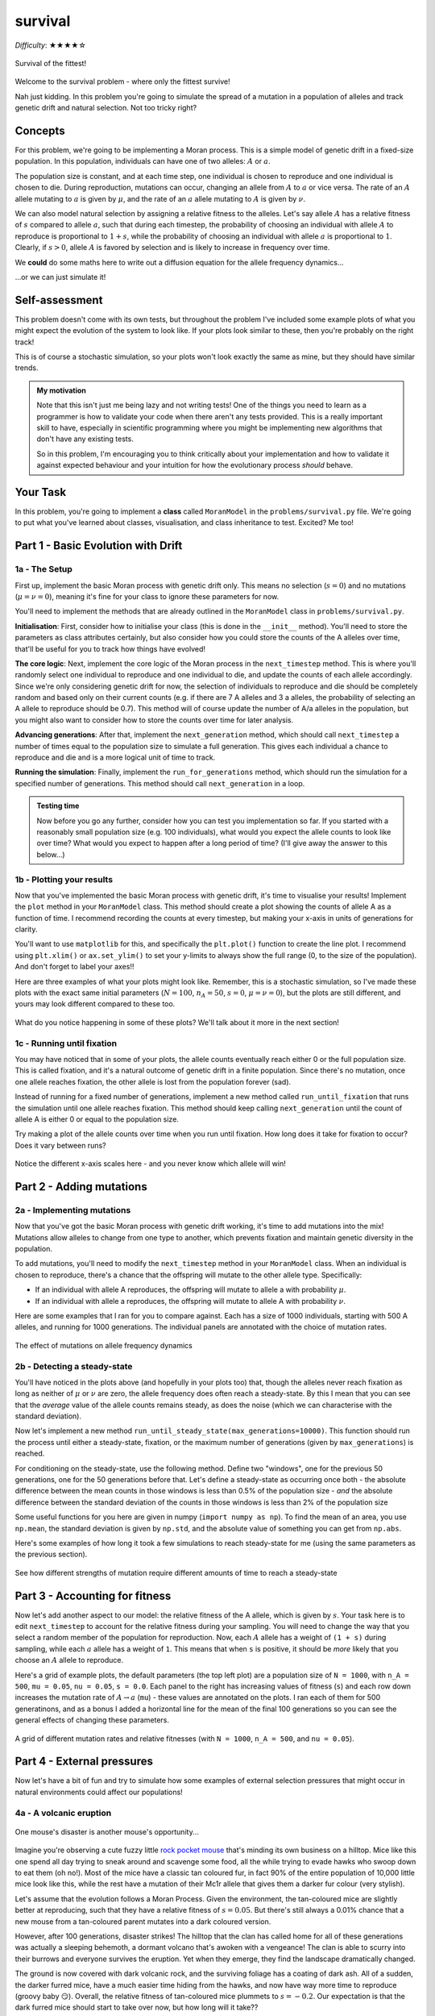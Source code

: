 survival
========

*Difficulty*: ★★★★☆

.. figure:: ../../_static/boardroom_survival.png
    :align: center

    Survival of the fittest!

Welcome to the survival problem - where only the fittest survive!

Nah just kidding. In this problem you're going to simulate the spread of a mutation in a population of alleles and track genetic drift and natural selection. Not too tricky right?

Concepts
--------

For this problem, we're going to be implementing a Moran process. This is a simple model of genetic drift in a fixed-size population. In this population, individuals can have one of two alleles: :math:`A` or :math:`a`.

The population size is constant, and at each time step, one individual is chosen to reproduce and one individual is chosen to die. During reproduction, mutations can occur, changing an allele from :math:`A` to :math:`a` or vice versa. The rate of an :math:`A` allele mutating to :math:`a` is given by :math:`\mu`, and the rate of an :math:`a` allele mutating to :math:`A` is given by :math:`\nu`.

We can also model natural selection by assigning a relative fitness to the alleles. Let's say allele :math:`A` has a relative fitness of :math:`s` compared to allele :math:`a`, such that during each timestep, the probability of choosing an individual with allele :math:`A` to reproduce is proportional to :math:`1 + s`, while the probability of choosing an individual with allele :math:`a` is proportional to :math:`1`. Clearly, if :math:`s > 0`, allele :math:`A` is favored by selection and is likely to increase in frequency over time.

We **could** do some maths here to write out a diffusion equation for the allele frequency dynamics...

.. dropdown:: Warning: Maths is hidden here!

    If you really want to get into the nitty-gritty of the maths behind this process, the allele frequency dynamics can be described by the following diffusion equation which has terms for selection, mutation, and genetic drift:

    .. math::

        \begin{split}
            \bar{\omega} \cdot \frac{\partial P(x, \tau)}{\partial \tau} = &- \underbrace{s \frac{\partial}{\partial x}\bigg(P(x, \tau)\cdot x(1-x)\bigg)}_{\text{selection}} \\
            &+ \underbrace{ \mu \frac{\partial}{\partial x} \bigg( x \cdot P(x, \tau) \bigg) - \nu \frac{\partial}{\partial x} \bigg( (1 - x) \cdot P(x, \tau) \bigg)}_{\text{mutation}} \\ 
            &+ \underbrace{ \frac{1}{N} \frac{\partial^2}{\partial^2 x}\bigg(P(x, \tau)\cdot x(1-x)\bigg) }_{\text{drift}},
        \end{split}

    where :math:`\bar{\omega}` is the average fitness, which is given by

    .. math::

        \bar{\omega} =  \frac{1}{N} \bigg( n(1 + s) + (N - n) \bigg),

    :math:`P(x, \tau)` is the probability that the frequency of allele :math:`A` is :math:`x` at time :math:`\tau`, :math:`s` is the relative fitness of allele :math:`A`, :math:`\mu` is the mutation rate from :math:`A` to :math:`a`, :math:`\nu` is the mutation rate from :math:`a` to :math:`A`, :math:`N` is the population size, and :math:`n` is the number of individuals with allele :math:`A`.

    For more details and an animation of this whole process, check out `this link <https://www.tomwagg.com/html/moran_circles.html>`_.
                                                
...or we can just simulate it!

Self-assessment
---------------

This problem doesn't come with its own tests, but throughout the problem I've included some example plots of what you might expect the evolution of the system to look like. If your plots look similar to these, then you're probably on the right track!

This is of course a stochastic simulation, so your plots won't look exactly the same as mine, but they should have similar trends.

.. admonition:: My motivation

    Note that this isn't just me being lazy and not writing tests! One of the things you need to learn as a programmer is how to validate your code when there aren't any tests provided. This is a really important skill to have, especially in scientific programming where you might be implementing new algorithms that don't have any existing tests.

    So in this problem, I'm encouraging you to think critically about your implementation and how to validate it against expected behaviour and your intuition for how the evolutionary process *should* behave.

Your Task
---------

In this problem, you're going to implement a **class** called ``MoranModel`` in the ``problems/survival.py`` file. We're going to put what you've learned about classes, visualisation, and class inheritance to test. Excited? Me too!

Part 1 - Basic Evolution with Drift
-----------------------------------

1a - The Setup
^^^^^^^^^^^^^^

First up, implement the basic Moran process with genetic drift only. This means no selection (:math:`s = 0`) and no mutations (:math:`\mu = \nu = 0`), meaning it's fine for your class to ignore these parameters for now.

You'll need to implement the methods that are already outlined in the ``MoranModel`` class in ``problems/survival.py``.

**Initialisation**: First, consider how to initialise your class (this is done in the ``__init__`` method). You'll need to store the parameters as class attributes certainly, but also consider how you could store the counts of the A alleles over time, that'll be useful for you to track how things have evolved!

**The core logic**: Next, implement the core logic of the Moran process in the ``next_timestep`` method. This is where you'll randomly select one individual to reproduce and one individual to die, and update the counts of each allele accordingly. Since we're only considering genetic drift for now, the selection of individuals to reproduce and die should be completely random and based only on their current counts (e.g. if there are 7 A alleles and 3 a alleles, the probability of selecting an A allele to reproduce should be 0.7). This method will of course update the number of A/a alleles in the population, but you might also want to consider how to store the counts over time for later analysis.

**Advancing generations**: After that, implement the ``next_generation`` method, which should call ``next_timestep`` a number of times equal to the population size to simulate a full generation. This gives each individual a chance to reproduce and die and is a more logical unit of time to track.

**Running the simulation**: Finally, implement the ``run_for_generations`` method, which should run the simulation for a specified number of generations. This method should call ``next_generation`` in a loop.

.. admonition:: Testing time

    Now before you go any further, consider how you can test you implementation so far. If you started with a reasonably small population size (e.g. 100 individuals), what would you expect the allele counts to look like over time? What would you expect to happen after a long period of time? (I'll give away the answer to this below...)

1b - Plotting your results
^^^^^^^^^^^^^^^^^^^^^^^^^^

Now that you've implemented the basic Moran process with genetic drift, it's time to visualise your results! Implement the ``plot`` method in your ``MoranModel`` class. This method should create a plot showing the counts of allele A as a function of time. I recommend recording the counts at every timestep, but making your x-axis in units of generations for clarity.

You'll want to use ``matplotlib`` for this, and specifically the ``plt.plot()`` function to create the line plot. I recommend using ``plt.xlim()`` or ``ax.set_ylim()`` to set your y-limits to always show the full range (0, to the size of the population). And don't forget to label your axes!!

Here are three examples of what your plots might look like. Remember, this is a stochastic simulation, so I've made these plots with the exact same initial parameters (:math:`N = 100`, :math:`n_A = 50`, :math:`s = 0`, :math:`\mu = \nu = 0`), but the plots are still different, and yours may look different compared to these too.

.. figure:: ../../_static/moran_drift.png
    :align: center

    What do you notice happening in some of these plots? We'll talk about it more in the next section!


1c - Running until fixation
^^^^^^^^^^^^^^^^^^^^^^^^^^^

You may have noticed that in some of your plots, the allele counts eventually reach either 0 or the full population size. This is called fixation, and it's a natural outcome of genetic drift in a finite population. Since there's no mutation, once one allele reaches fixation, the other allele is lost from the population forever (sad).

Instead of running for a fixed number of generations, implement a new method called ``run_until_fixation`` that runs the simulation until one allele reaches fixation. This method should keep calling ``next_generation`` until the count of allele A is either 0 or equal to the population size.

Try making a plot of the allele counts over time when you run until fixation. How long does it take for fixation to occur? Does it vary between runs?


.. figure:: ../../_static/moran_drift_fixation.png
    :align: center

    Notice the different x-axis scales here - and you never know which allele will win!

.. dropdown:: Bonus: Distribution of fixation times

    If you're feeling adventurous, you could run a large number of simulations (say 10,000) of the Moran process with the same initial parameters and record the time it takes for fixation to occur in each run. You could then plot a histogram of these fixation times to see the distribution. This can give you insight into how genetic drift operates in finite populations.

    You could even try changing the initial frequency of allele A and see how that affects the distribution of fixation times - plots galore!

    .. figure:: ../../_static/moran_fixation_time_histogram.png
        :align: center

        A histogram of fixation times over 10,000 simulations with N=100 and initial n_A=50.


Part 2 - Adding mutations
-------------------------

2a - Implementing mutations
^^^^^^^^^^^^^^^^^^^^^^^^^^^

Now that you've got the basic Moran process with genetic drift working, it's time to add mutations into the mix! Mutations allow alleles to change from one type to another, which prevents fixation and maintain genetic diversity in the population.

To add mutations, you'll need to modify the ``next_timestep`` method in your ``MoranModel`` class. When an individual is chosen to reproduce, there's a chance that the offspring will mutate to the other allele type. Specifically:

- If an individual with allele A reproduces, the offspring will mutate to allele a with probability :math:`\mu`.
- If an individual with allele a reproduces, the offspring will mutate to allele A with probability :math:`\nu`.


Here are some examples that I ran for you to compare against. Each has a size of 1000 individuals, starting with 500 A alleles, and running for 1000 generations. The individual panels are annotated with the choice of mutation rates.

.. figure:: ../../_static/moran_mutations.png
    :align: center

    The effect of mutations on allele frequency dynamics


2b - Detecting a steady-state
^^^^^^^^^^^^^^^^^^^^^^^^^^^^^

You'll have noticed in the plots above (and hopefully in your plots too) that, though the alleles never reach fixation as long as neither of :math:`\mu` or :math:`\nu` are zero, the allele frequency does often reach a steady-state. By this I mean that you can see that the *average* value of the allele counts remains steady, as does the noise (which we can characterise with the standard deviation).

Now let's implement a new method ``run_until_steady_state(max_generations=10000)``. This function should run the process until either a steady-state, fixation, or the maximum number of generations (given by ``max_generations``) is reached.

For conditioning on the steady-state, use the following method. Define two "windows", one for the previous 50 generations, one for the 50 generations before that. Let's define a steady-state as occurring once both
- the absolute difference between the mean counts in those windows is less than 0.5% of the population size
- *and* the absolute difference between the standard deviation of the counts in those windows is less than 2% of the population size

Some useful functions for you here are given in numpy (``import numpy as np``). To find the mean of an area, you use ``np.mean``, the standard deviation is given by ``np.std``, and the absolute value of something you can get from ``np.abs``.

Here's some examples of how long it took a few simulations to reach steady-state for me (using the same parameters as the previous section).

.. figure:: ../../_static/moran_mutations_steady_state.png
    :align: center

    See how different strengths of mutation require different amounts of time to reach a steady-state

Part 3 - Accounting for fitness
-------------------------------

Now let's add another aspect to our model: the relative fitness of the A allele, which is given by :math:`s`. Your task here is to edit ``next_timestep`` to account for the relative fitness during your sampling. You will need to change the way that you select a random member of the population for reproduction. Now, each :math:`A` allele has a weight of ``(1 + s)`` during sampling, while each :math:`a` allele has a weight of ``1``. This means that when ``s`` is positive, it should be *more* likely that you choose an :math:`A` allele to reproduce.

Here's a grid of example plots, the default parameters (the top left plot) are a population size of ``N = 1000``, with ``n_A = 500``, ``mu = 0.05``, ``nu = 0.05``, ``s = 0.0``. Each panel to the right has increasing values of fitness (``s``) and each row down increases the mutation rate of :math:`A \to a` (``mu``) - these values are annotated on the plots. I ran each of them for 500 generatinons, and as a bonus I added a horizontal line for the mean of the final 100 generations so you can see the general effects of changing these parameters.

.. figure:: ../../_static/moran_selection_grid.png
    :align: center

    A grid of different mutation rates and relative fitnesses (with ``N = 1000``, ``n_A = 500``, and ``nu = 0.05``).

Part 4 - External pressures
---------------------------

Now let's have a bit of fun and try to simulate how some examples of external selection pressures that might occur in natural environments could affect our populations!

4a - A volcanic eruption
^^^^^^^^^^^^^^^^^^^^^^^^

.. figure:: ../../_static/gary_is_smug.png
    :align: center
    :width: 400px

    One mouse's disaster is another mouse's opportunity...

.. margin::

    Do not concern yourself with how these mice are reproducing asexually...

Imagine you're observing a cute fuzzy little `rock pocket mouse <https://en.wikipedia.org/wiki/Rock_pocket_mouse#Example_of_natural_selection>`_ that's minding its own business on a hilltop. Mice like this one spend all day trying to sneak around and scavenge some food, all the while trying to evade hawks who swoop down to eat them (oh no!). Most of the mice have a classic tan coloured fur, in fact 90% of the entire population of 10,000 little mice look like this, while the rest have a mutation of their Mc1r allele that gives them a darker fur colour (very stylish).

Let's assume that the evolution follows a Moran Process. Given the environment, the tan-coloured mice are slightly better at reproducing, such that they have a relative fitness of :math:`s = 0.05`. But there's still always a 0.01% chance that a new mouse from a tan-coloured parent mutates into a dark coloured version.

However, after 100 generations, disaster strikes! The hilltop that the clan has called home for all of these generations was actually a sleeping behemoth, a dormant volcano that's awoken with a vengeance! The clan is able to scurry into their burrows and everyone survives the eruption. Yet when they emerge, they find the landscape dramatically changed.

The ground is now covered with dark volcanic rock, and the surviving foliage has a coating of dark ash. All of a sudden, the darker furred mice, have a much easier time hiding from the hawks, and now have way more time to reproduce (groovy baby 😏). Overall, the relative fitness of tan-coloured mice plummets to :math:`s=-0.2`. Our expectation is that the dark furred mice should start to take over now, but how long will it take??

On average, how many generations after the volcano erupts would it take the dark furred mice community to take over the population (i.e. constitute at least 99.9% of the population for 5 consecutive generations)?

.. dropdown:: Answer

    I find that on average its takes :math:`65 \pm 7` generations after the eruption for the dark furred mice to take over the population (those are 1-:math:`\sigma` errorbars). In general, the evolution of the number of dark furred mice looks something like this

    .. figure:: ../../_static/moran_volcano.png
        :align: center

        The evolution of dark furred mice before and after a volcanic eruption at generation 100.

4b - A budding new food source
^^^^^^^^^^^^^^^^^^^^^^^^^^^^^^

4c - A requirement of balance
^^^^^^^^^^^^^^^^^^^^^^^^^^^^^

- Inherit class and overwrite ``s`` with a dynamic function

